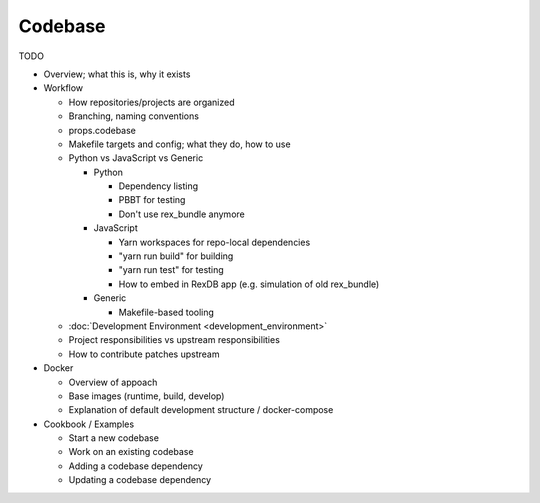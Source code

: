 ********
Codebase
********

TODO

* Overview; what this is, why it exists

* Workflow

  * How repositories/projects are organized
  * Branching, naming conventions
  * props.codebase
  * Makefile targets and config; what they do, how to use
  * Python vs JavaScript vs Generic

    * Python

      * Dependency listing
      * PBBT for testing
      * Don't use rex_bundle anymore

    * JavaScript

      * Yarn workspaces for repo-local dependencies
      * "yarn run build" for building
      * "yarn run test" for testing
      * How to embed in RexDB app (e.g. simulation of old rex_bundle)

    * Generic

      * Makefile-based tooling

  * :doc:`Development Environment <development_environment>`
  * Project responsibilities vs upstream responsibilities
  * How to contribute patches upstream

* Docker

  * Overview of appoach
  * Base images (runtime, build, develop)
  * Explanation of default development structure / docker-compose

* Cookbook / Examples

  * Start a new codebase
  * Work on an existing codebase
  * Adding a codebase dependency
  * Updating a codebase dependency

